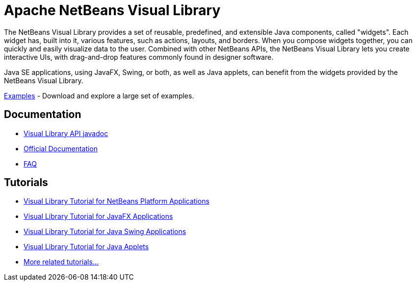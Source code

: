 ////
     Licensed to the Apache Software Foundation (ASF) under one
     or more contributor license agreements.  See the NOTICE file
     distributed with this work for additional information
     regarding copyright ownership.  The ASF licenses this file
     to you under the Apache License, Version 2.0 (the
     "License"); you may not use this file except in compliance
     with the License.  You may obtain a copy of the License at

       http://www.apache.org/licenses/LICENSE-2.0

     Unless required by applicable law or agreed to in writing,
     software distributed under the License is distributed on an
     "AS IS" BASIS, WITHOUT WARRANTIES OR CONDITIONS OF ANY
     KIND, either express or implied.  See the License for the
     specific language governing permissions and limitations
     under the License.
////
= Apache NetBeans Visual Library
:page-layout: page
:page-tags: community
:jbake-status: published
:icons: font
:keywords: NetBeans Visual Library
:description: NetBeans Visual Library

The NetBeans Visual Library provides a set of reusable, predefined, and extensible Java components, called "widgets". 
Each widget has, built into it, various features, such as actions, layouts, and borders. 
When you compose widgets together, you can quickly and easily visualize data to the user. 
Combined with other NetBeans APIs, the NetBeans Visual Library lets you create interactive UIs, with drag-and-drop features commonly found in designer software.

Java SE applications, using JavaFX, Swing, or both, as well as Java applets, can benefit from the widgets provided by the NetBeans Visual Library.

// To provide context and help understand its purpose, here are screenshots of visualizations that have been created with the NetBeans Visual Library in real applications.

xref:./examples.adoc[Examples] - Download and explore a large set of examples.

== Documentation

* link:https://bits.netbeans.org/dev/javadoc/org-netbeans-api-visual/overview-summary.html[Visual Library API javadoc]
* link:https://bits.netbeans.org/dev/javadoc/org-netbeans-api-visual/org/netbeans/api/visual/widget/doc-files/documentation.html[Official Documentation]
* xref:./faq.adoc[FAQ]


== Tutorials

* xref:tutorial::tutorials/nbm-visual_library.adoc[Visual Library Tutorial for NetBeans Platform Applications]
* link:http://web.archive.org/web/20230326153932/https://dzone.com//articles/how-embed-javafx-chart-visual[Visual Library Tutorial for JavaFX Applications]
* xref:tutorial::tutorials/nbm-quick-start-visual.adoc[Visual Library Tutorial for Java Swing Applications]
* xref:blogs/geertjan/applet_of_the_week.adoc[Visual Library Tutorial for Java Applets]
* xref:tutorial::tutorials/index.adoc[More related tutorials...]

//link:http://web.archive.org/web/20210118093940/https://platform.netbeans.org/graph/[Former article page]

